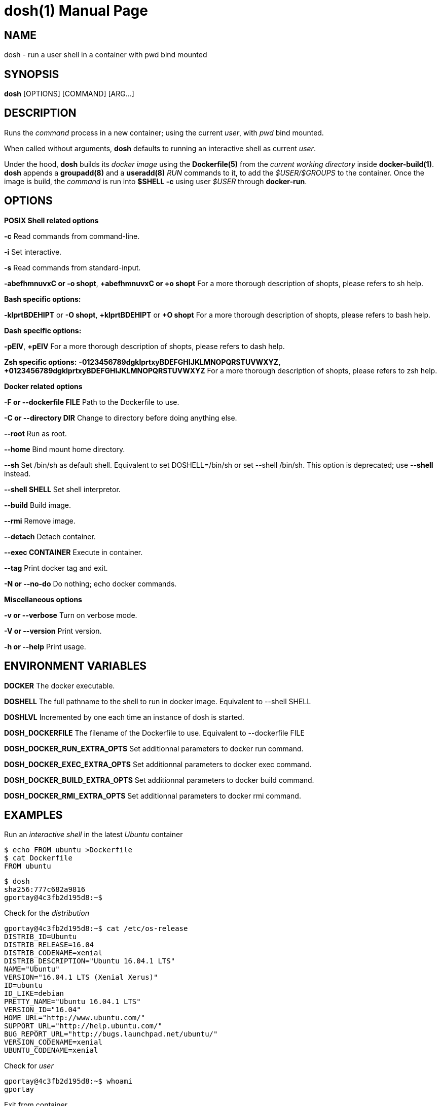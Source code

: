 = dosh(1)
:doctype: manpage
:author: Gaël PORTAY
:email: gael.portay@savoirfairelinux.com
:lang: en
:man manual: Docker Shell Manual
:man source: dosh 1.3

== NAME

dosh - run a user shell in a container with pwd bind mounted

== SYNOPSIS

*dosh* [OPTIONS] [COMMAND] [ARG...]

== DESCRIPTION

Runs the _command_ process in a new container; using the current _user_, with
_pwd_ bind mounted.

When called without arguments, *dosh* defaults to running an interactive shell
as current _user_.

Under the hood, *dosh* builds its _docker image_ using the *Dockerfile(5)* from
the _current working directory_ inside *docker-build(1)*.  *dosh* appends a
*groupadd(8)* and a *useradd(8)* _RUN_ commands to it, to add the
_$USER/$GROUPS_ to the container. Once the image is build, the _command_ is run
into *$SHELL -c* using user _$USER_ through *docker-run*.

== OPTIONS

*POSIX Shell related options*

**-c**
	Read commands from command-line.

**-i**
	Set interactive.

**-s**
	Read commands from standard-input.

**-abefhmnuvxC or -o shopt**,
**+abefhmnuvxC or +o shopt**
	For a more thorough description of shopts, please refers to sh help.

*Bash specific options:*

**-klprtBDEHIPT** or **-O shopt**,
**+klprtBDEHIPT** or **+O shopt**
	For a more thorough description of shopts, please refers to bash help.

*Dash specific options:*

**-pEIV**, **+pEIV**
	For a more thorough description of shopts, please refers to dash help.

**Zsh specific options:**
**-0123456789dgklprtxyBDEFGHIJKLMNOPQRSTUVWXYZ,**
**+0123456789dgklprtxyBDEFGHIJKLMNOPQRSTUVWXYZ**
	For a more thorough description of shopts, please refers to zsh help.

*Docker related options*

**-F or --dockerfile FILE**
	Path to the Dockerfile to use.

**-C or --directory DIR**
	Change to directory before doing anything else.

**--root**
	Run as root.

**--home**
	Bind mount home directory.

**--sh**
	Set /bin/sh as default shell.
	Equivalent to set DOSHELL=/bin/sh or set --shell /bin/sh.
	This option is deprecated; use **--shell** instead.

**--shell SHELL**
	Set shell interpretor.

**--build**
	Build image.

**--rmi**
	Remove image.

**--detach**
	Detach container.

**--exec CONTAINER**
	Execute in container.

**--tag**
	Print docker tag and exit.

**-N or --no-do**
	Do nothing; echo docker commands.

*Miscellaneous options*

**-v or --verbose**
	Turn on verbose mode.

**-V or --version**
	Print version.

**-h or --help**
	Print usage.

== ENVIRONMENT VARIABLES

**DOCKER**
	The docker executable.

**DOSHELL**
	The full pathname to the shell to run in docker image.
	Equivalent to --shell SHELL

**DOSHLVL**
	Incremented by one each time an instance of dosh is started.

**DOSH_DOCKERFILE**
	The filename of the Dockerfile to use.
	Equivalent to --dockerfile FILE

**DOSH_DOCKER_RUN_EXTRA_OPTS**
	Set additionnal parameters to docker run command.

**DOSH_DOCKER_EXEC_EXTRA_OPTS**
	Set additionnal parameters to docker exec command.

**DOSH_DOCKER_BUILD_EXTRA_OPTS**
	Set additionnal parameters to docker build command.

**DOSH_DOCKER_RMI_EXTRA_OPTS**
	Set additionnal parameters to docker rmi command.

== EXAMPLES

Run an _interactive shell_ in the latest _Ubuntu_ container

	$ echo FROM ubuntu >Dockerfile
	$ cat Dockerfile
	FROM ubuntu

	$ dosh
	sha256:777c682a9816
	gportay@4c3fb2d195d8:~$ 

Check for the _distribution_

	gportay@4c3fb2d195d8:~$ cat /etc/os-release
	DISTRIB_ID=Ubuntu
	DISTRIB_RELEASE=16.04
	DISTRIB_CODENAME=xenial
	DISTRIB_DESCRIPTION="Ubuntu 16.04.1 LTS"
	NAME="Ubuntu"
	VERSION="16.04.1 LTS (Xenial Xerus)"
	ID=ubuntu
	ID_LIKE=debian
	PRETTY_NAME="Ubuntu 16.04.1 LTS"
	VERSION_ID="16.04"
	HOME_URL="http://www.ubuntu.com/"
	SUPPORT_URL="http://help.ubuntu.com/"
	BUG_REPORT_URL="http://bugs.launchpad.net/ubuntu/"
	VERSION_CODENAME=xenial
	UBUNTU_CODENAME=xenial

Check for _user_

	gportay@4c3fb2d195d8:~$ whoami
	gportay

Exit from container

	gportay@4c3fb2d195d8:~$ exit
	logout

Run the _commands_ above in the same container as a _shell_ script

	$ dosh "cat /etc/os-release && whoami"
	NAME="Ubuntu"
	VERSION="16.04.1 LTS (Xenial Xerus)"
	ID=ubuntu
	ID_LIKE=debian
	PRETTY_NAME="Ubuntu 16.04.1 LTS"
	VERSION_ID="16.04"
	HOME_URL="http://www.ubuntu.com/"
	SUPPORT_URL="http://help.ubuntu.com/"
	BUG_REPORT_URL="http://bugs.launchpad.net/ubuntu/"
	VERSION_CODENAME=xenial
	UBUNTU_CODENAME=xenial
	gportay
	logout

Check for _PWD_ bind mountage ; write the _distribution_ name to local file

	$ dosh -c "grep '^NAME=' /etc/os-release >os-release"

Read the contents outside the container

	$ cat os-release
	NAME="Ubuntu"

Specify the *Dockerfile(5)* to use

	$ dosh -F Dockerfile.fedora -c "grep '^NAME=' /etc/os-release"
	sha256:44d9de323a55
	NAME=Fedora

Change to another _directory_ before doing anything else

	$ cd /tmp
	$ dosh -C "$OLDPWD" -c "grep '^NAME=' /etc/os-release"
	NAME="Ubuntu"
	$ cd -

Run shell as _root_ with _--root_ to perform privileged user operations into
container

	$ dosh --root
	root@4c3fb2d195d8:/# whoami
	root
	root@4c3fb2d195d8:/# apt-get install -y asciidoctor
	Reading package lists... Done
	Building dependency tree
	Reading state information... Done
	asciidoctor is already the newest version (1.5.4-1).
	0 upgraded, 0 newly installed, 0 to remove and 6 not upgraded.

Rebuild image if *Dockerfile(5)* has changed

	$ echo RUN apt-get update && apt-get install -y asciidoctor >>Dockerfile
	$ cat Dockerfile
	FROM ubuntu
	RUN apt-get update && apt-get install -y asciidoctor
	$ dosh --build
	sha256:777c682a9816
	gportay@31dd533203ea:~$ which asciidoctor
	/usr/bin/asciidoctor
	gportay@31dd533203ea:~$ exit
	logout

	$ dosh
	gportay@0406c4779648:~$ exit
	logout

Bind mount _$HOME_ directory

	$ echo $PWD
	/home/gportay/src/dosh
	$ echo $HOME
	/home/gportay

	$ dosh --home
	gportay@098ac1e92f20 ~/src/dosh $ echo $PWD
	/home/gportay/src/dosh
	gportay@098ac1e92f20 ~/src/dosh $ echo $HOME
	/home/gportay

Use _/bin/sh_ as default _$SHELL_

	$ echo $0
	bash

	$ dosh --sh
	$ echo $0
	/bin/sh

Detach container

	$ dosh --detach
	6b0e5f883ca5e176452bb234bccf70623a35b5d5f12ae56761a392a3e9f40125

	$ docker ps -a
CONTAINER ID        IMAGE                                                                  COMMAND                  CREATED             STATUS              PORTS               NAMES
6b0e5f883ca5        dosh-dbc94874ef3f1be8f595c79fcaf36fd691dc2af3b7b29f291210cecc8f2beca2   "/bin/bash -c 'cd /ho"   7 seconds ago       Up 6 seconds                            determined_archimedes

Execute commands in it with _--exec_

	dosh --exec 6b0e5f883ca5e176452bb234bccf70623a35b5d5f12ae56761a392a3e9f40125 -c 'hostname'
	6b0e5f883ca5

Attach to it using *docker-attach(1)*

	$ docker attach 6b0e5f883ca5e176452bb234bccf70623a35b5d5f12ae56761a392a3e9f40125
	gportay@6b0e5f883ca5:~$ exit
	exit

Stop it using *docker-stop(1)*

	$ docker stop 6b0e5f883ca5
	6b0e5f883ca5e176452bb234bccf70623a35b5d5f12ae56761a392a3e9f40125

And do not forget to remove it using *docker-rm(1)*

	$ docker rm 6b0e5f883ca5
	6b0e5f883ca5e176452bb234bccf70623a35b5d5f12ae56761a392a3e9f40125

	$ docker ps -a
CONTAINER ID        IMAGE                                                                  COMMAND                  CREATED             STATUS              PORTS               NAMES

== BUGS

Report bugs at *https://github.com/gazoo74/dosh/issues*

== AUTHOR

Written by Gaël PORTAY *gael.portay@savoirfairelinux.com*

== COPYRIGHT

Copyright (c) 2017-2018 Gaël PORTAY

This program is free software: you can redistribute it and/or modify it under
the terms of the MIT License.

== SEE ALSO

docker-build(1), docker-run(1), groupadd(8), useradd(8)
